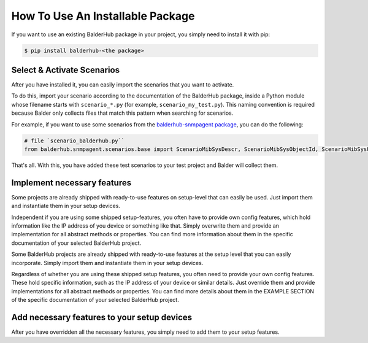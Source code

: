 How To Use An Installable Package
*********************************

If you want to use an existing BalderHub package in your project, you simply need to install it with pip:

.. code-block:: shell

    $ pip install balderhub-<the package>

Select & Activate Scenarios
===========================

After you have installed it, you can easily import the scenarios that you want to activate.

To do this, import your scenario according to the documentation of the BalderHub package, inside a Python module whose
filename starts with ``scenario_*.py`` (for example, ``scenario_my_test.py``). This naming convention is required
because Balder only collects files that match this pattern when searching for scenarios.

For example, if you want to use some scenarios from the
`balderhub-snmpagent package <https://hub.balder.dev/projects/snmpagent>`_, you can do the following:

.. code-block:: python

    # file `scenario_balderhub.py``
    from balderhub.snmpagent.scenarios.base import ScenarioMibSysDescr, ScenarioMibSysObjectId, ScenarioMibSysUpTime

That's all. With this, you have added these test scenarios to your test project and Balder will collect them.


Implement necessary features
============================

Some projects are already shipped with ready-to-use features on setup-level that can easily be used. Just import them
and instantiate them in your setup devices.

Independent if you are using some shipped setup-features, you often have to provide own config features, which hold
information like the IP address of you device or something like that. Simply overwrite them and provide
an implementation for all abstract methods or properties. You can find more information about them in the specific
documentation of your selected BalderHub project.

Some BalderHub projects are already shipped with ready-to-use features at the setup level that you can easily
incorporate. Simply import them and instantiate them in your setup devices.

Regardless of whether you are using these shipped setup features, you often need to provide your own config features.
These hold specific information, such as the IP address of your device or similar details. Just override them and
provide implementations for all abstract methods or properties. You can find more details about them in the EXAMPLE
SECTION of the specific documentation of your selected BalderHub project.

Add necessary features to your setup devices
============================================

After you have overridden all the necessary features, you simply need to add them to your setup features.